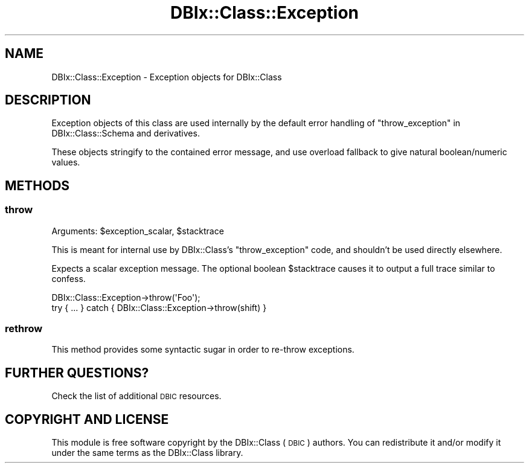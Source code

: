.\" Automatically generated by Pod::Man 2.22 (Pod::Simple 3.07)
.\"
.\" Standard preamble:
.\" ========================================================================
.de Sp \" Vertical space (when we can't use .PP)
.if t .sp .5v
.if n .sp
..
.de Vb \" Begin verbatim text
.ft CW
.nf
.ne \\$1
..
.de Ve \" End verbatim text
.ft R
.fi
..
.\" Set up some character translations and predefined strings.  \*(-- will
.\" give an unbreakable dash, \*(PI will give pi, \*(L" will give a left
.\" double quote, and \*(R" will give a right double quote.  \*(C+ will
.\" give a nicer C++.  Capital omega is used to do unbreakable dashes and
.\" therefore won't be available.  \*(C` and \*(C' expand to `' in nroff,
.\" nothing in troff, for use with C<>.
.tr \(*W-
.ds C+ C\v'-.1v'\h'-1p'\s-2+\h'-1p'+\s0\v'.1v'\h'-1p'
.ie n \{\
.    ds -- \(*W-
.    ds PI pi
.    if (\n(.H=4u)&(1m=24u) .ds -- \(*W\h'-12u'\(*W\h'-12u'-\" diablo 10 pitch
.    if (\n(.H=4u)&(1m=20u) .ds -- \(*W\h'-12u'\(*W\h'-8u'-\"  diablo 12 pitch
.    ds L" ""
.    ds R" ""
.    ds C` ""
.    ds C' ""
'br\}
.el\{\
.    ds -- \|\(em\|
.    ds PI \(*p
.    ds L" ``
.    ds R" ''
'br\}
.\"
.\" Escape single quotes in literal strings from groff's Unicode transform.
.ie \n(.g .ds Aq \(aq
.el       .ds Aq '
.\"
.\" If the F register is turned on, we'll generate index entries on stderr for
.\" titles (.TH), headers (.SH), subsections (.SS), items (.Ip), and index
.\" entries marked with X<> in POD.  Of course, you'll have to process the
.\" output yourself in some meaningful fashion.
.ie \nF \{\
.    de IX
.    tm Index:\\$1\t\\n%\t"\\$2"
..
.    nr % 0
.    rr F
.\}
.el \{\
.    de IX
..
.\}
.\" ========================================================================
.\"
.IX Title "DBIx::Class::Exception 3"
.TH DBIx::Class::Exception 3 "2016-02-11" "perl v5.10.1" "User Contributed Perl Documentation"
.\" For nroff, turn off justification.  Always turn off hyphenation; it makes
.\" way too many mistakes in technical documents.
.if n .ad l
.nh
.SH "NAME"
DBIx::Class::Exception \- Exception objects for DBIx::Class
.SH "DESCRIPTION"
.IX Header "DESCRIPTION"
Exception objects of this class are used internally by
the default error handling of \*(L"throw_exception\*(R" in DBIx::Class::Schema
and derivatives.
.PP
These objects stringify to the contained error message, and use
overload fallback to give natural boolean/numeric values.
.SH "METHODS"
.IX Header "METHODS"
.SS "throw"
.IX Subsection "throw"
.ie n .IP "Arguments: $exception_scalar, $stacktrace" 4
.el .IP "Arguments: \f(CW$exception_scalar\fR, \f(CW$stacktrace\fR" 4
.IX Item "Arguments: $exception_scalar, $stacktrace"
.PP
This is meant for internal use by DBIx::Class's \f(CW\*(C`throw_exception\*(C'\fR
code, and shouldn't be used directly elsewhere.
.PP
Expects a scalar exception message. The optional boolean \f(CW$stacktrace\fR
causes it to output a full trace similar to confess.
.PP
.Vb 2
\&  DBIx::Class::Exception\->throw(\*(AqFoo\*(Aq);
\&  try { ... } catch { DBIx::Class::Exception\->throw(shift) }
.Ve
.SS "rethrow"
.IX Subsection "rethrow"
This method provides some syntactic sugar in order to
re-throw exceptions.
.SH "FURTHER QUESTIONS?"
.IX Header "FURTHER QUESTIONS?"
Check the list of additional \s-1DBIC\s0 resources.
.SH "COPYRIGHT AND LICENSE"
.IX Header "COPYRIGHT AND LICENSE"
This module is free software copyright
by the DBIx::Class (\s-1DBIC\s0) authors. You can
redistribute it and/or modify it under the same terms as the
DBIx::Class library.
